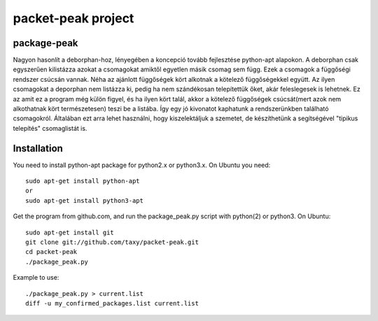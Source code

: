 packet-peak project
===================

package-peak
-------------

Nagyon hasonlít a deborphan-hoz, lényegében a koncepció tovább fejlesztése python-apt alapokon.
A deborphan csak egyszerűen kilistázza azokat a csomagokat amiktől egyetlen másik csomag sem függ. Ezek a csomagok a függőségi rendszer csúcsán vannak. Néha az ajánlott függőségek kört alkotnak a kötelező függőségekkel együtt. Az ilyen csomagokat a deporphan nem listázza ki, pedig ha nem szándékosan telepítettük őket, akár feleslegesek is lehetnek. Ez az amit ez a program még külön figyel, és ha ilyen kört talál, akkor a kötelező függőségek csúcsát(mert azok nem alkothatnak kört természetesen) teszi be a listába. Így egy jó kivonatot kaphatunk a rendszerünkben található csomagokról. Általában ezt arra lehet használni, hogy kiszelektáljuk a szemetet, de készíthetünk a segítségével "tipikus telepítés" csomaglistát is.

Installation
-------------

You need to install python-apt package for python2.x or python3.x. On
Ubuntu you need::

    sudo apt-get install python-apt
    or
    sudo apt-get install python3-apt

Get the program from github.com, and run the package_peak.py script with
python(2) or python3. On Ubuntu::

    sudo apt-get install git
    git clone git://github.com/taxy/packet-peak.git
    cd packet-peak
    ./package_peak.py

Example to use::

    ./package_peak.py > current.list
    diff -u my_confirmed_packages.list current.list

